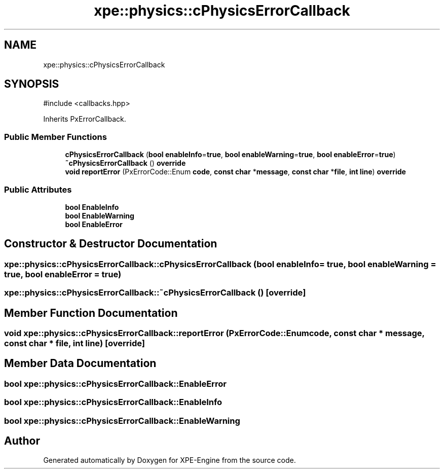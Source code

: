 .TH "xpe::physics::cPhysicsErrorCallback" 3 "Version 0.1" "XPE-Engine" \" -*- nroff -*-
.ad l
.nh
.SH NAME
xpe::physics::cPhysicsErrorCallback
.SH SYNOPSIS
.br
.PP
.PP
\fR#include <callbacks\&.hpp>\fP
.PP
Inherits PxErrorCallback\&.
.SS "Public Member Functions"

.in +1c
.ti -1c
.RI "\fBcPhysicsErrorCallback\fP (\fBbool\fP \fBenableInfo\fP=\fBtrue\fP, \fBbool\fP \fBenableWarning\fP=\fBtrue\fP, \fBbool\fP \fBenableError\fP=\fBtrue\fP)"
.br
.ti -1c
.RI "\fB~cPhysicsErrorCallback\fP () \fBoverride\fP"
.br
.ti -1c
.RI "\fBvoid\fP \fBreportError\fP (PxErrorCode::Enum \fBcode\fP, \fBconst\fP \fBchar\fP *\fBmessage\fP, \fBconst\fP \fBchar\fP *\fBfile\fP, \fBint\fP \fBline\fP) \fBoverride\fP"
.br
.in -1c
.SS "Public Attributes"

.in +1c
.ti -1c
.RI "\fBbool\fP \fBEnableInfo\fP"
.br
.ti -1c
.RI "\fBbool\fP \fBEnableWarning\fP"
.br
.ti -1c
.RI "\fBbool\fP \fBEnableError\fP"
.br
.in -1c
.SH "Constructor & Destructor Documentation"
.PP 
.SS "xpe::physics::cPhysicsErrorCallback::cPhysicsErrorCallback (\fBbool\fP enableInfo = \fR\fBtrue\fP\fP, \fBbool\fP enableWarning = \fR\fBtrue\fP\fP, \fBbool\fP enableError = \fR\fBtrue\fP\fP)"

.SS "xpe::physics::cPhysicsErrorCallback::~cPhysicsErrorCallback ()\fR [override]\fP"

.SH "Member Function Documentation"
.PP 
.SS "\fBvoid\fP xpe::physics::cPhysicsErrorCallback::reportError (PxErrorCode::Enum code, \fBconst\fP \fBchar\fP * message, \fBconst\fP \fBchar\fP * file, \fBint\fP line)\fR [override]\fP"

.SH "Member Data Documentation"
.PP 
.SS "\fBbool\fP xpe::physics::cPhysicsErrorCallback::EnableError"

.SS "\fBbool\fP xpe::physics::cPhysicsErrorCallback::EnableInfo"

.SS "\fBbool\fP xpe::physics::cPhysicsErrorCallback::EnableWarning"


.SH "Author"
.PP 
Generated automatically by Doxygen for XPE-Engine from the source code\&.
